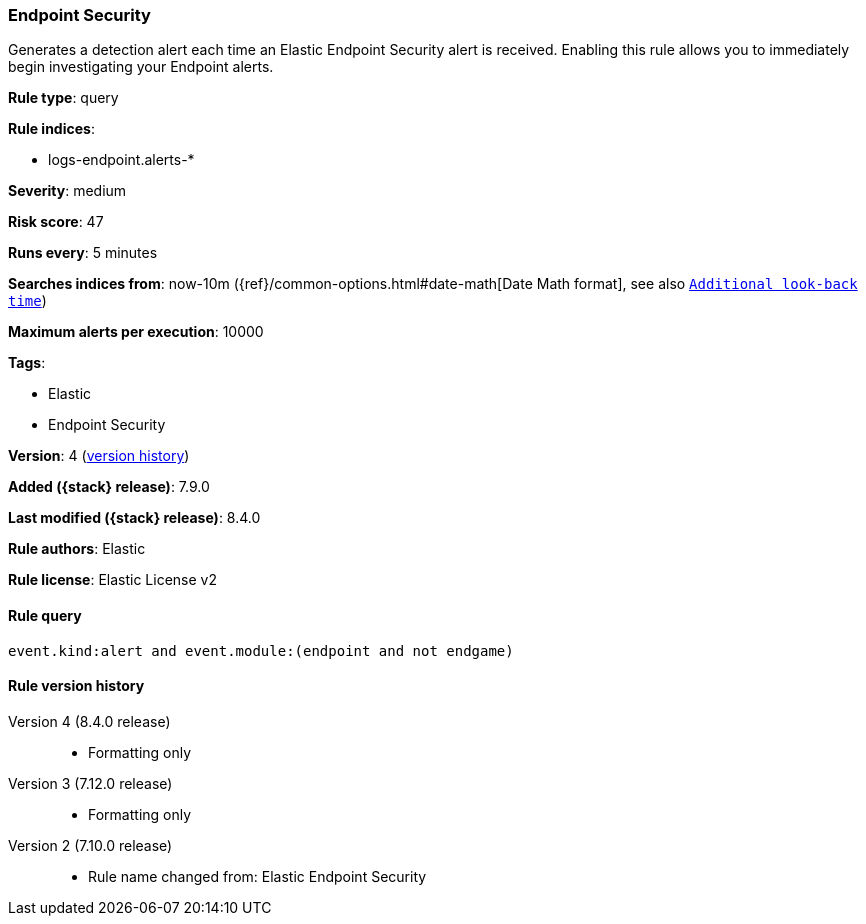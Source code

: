 [[endpoint-security]]
=== Endpoint Security

Generates a detection alert each time an Elastic Endpoint Security alert is received. Enabling this rule allows you to immediately begin investigating your Endpoint alerts.

*Rule type*: query

*Rule indices*:

* logs-endpoint.alerts-*

*Severity*: medium

*Risk score*: 47

*Runs every*: 5 minutes

*Searches indices from*: now-10m ({ref}/common-options.html#date-math[Date Math format], see also <<rule-schedule, `Additional look-back time`>>)

*Maximum alerts per execution*: 10000

*Tags*:

* Elastic
* Endpoint Security

*Version*: 4 (<<endpoint-security-history, version history>>)

*Added ({stack} release)*: 7.9.0

*Last modified ({stack} release)*: 8.4.0

*Rule authors*: Elastic

*Rule license*: Elastic License v2

==== Rule query


[source,js]
----------------------------------
event.kind:alert and event.module:(endpoint and not endgame)
----------------------------------


[[endpoint-security-history]]
==== Rule version history

Version 4 (8.4.0 release)::
* Formatting only

Version 3 (7.12.0 release)::
* Formatting only

Version 2 (7.10.0 release)::
* Rule name changed from: Elastic Endpoint Security
